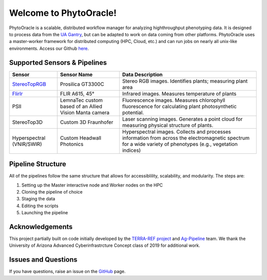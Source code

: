 .. PhytoOracle documentation master file, created by
   sphinx-quickstart on Thu May 21 12:03:50 2020.
   You can adapt this file completely to your liking, but it should at least
   contain the root `toctree` directive.

***********************
Welcome to PhytoOracle!
***********************

PhytoOracle is a scalable, distributed workflow manager for analyzing highthroughput phenotyping data.  
It is designed to process data from the `UA Gantry <https://uanews.arizona.edu/story/world-s-largest-robotic-field-scanner-now-place,>`_, but can be adapted to work on data coming from other platforms.  
PhytoOracle uses a master-worker framework for distributed computing (HPC, Cloud, etc.) and can run jobs on nearly all unix-like environments. 
Access our Github `here <https://github.com/uacic/PhytoOracle/>`_.

Supported Sensors & Pipelines
=============================

.. list-table::
   :header-rows: 1

   * - Sensor
     - Sensor Name
     - Data Description
   * - `StereoTopRGB <https://phytooracle.readthedocs.io/en/latest/4_StereoTopRGB_run.html>`_
     - Prosilica GT3300C
     - Stereo RGB images.  Identifies plants; measuring plant area
   * - `FlirIr <https://phytooracle.readthedocs.io/en/latest/5_FlirIr_run.html>`_
     - FLIR A615, 45°
     - Infrared images. Measures temperature of plants
   * - PSII
     - LemnaTec custom based of an Allied Vision Manta camera
     - Fluorescence images. Measures chlorophyll fluorescence for calculating plant photosynthetic potential.
   * - StereoTop3D
     - Custom 3D Fraunhofer
     - Laser scanning images.  Generates a point cloud for measuring physical structure of plants.
   * - Hyperspectral (VNIR/SWIR)
     - Custom Headwall Photonics
     - Hyperspectral images.  Collects and processes information from across the electromagnetic spectrum for a wide variety of phenotypes (e.g., vegetation indices)

Pipeline Structure
==================

All of the pipelines follow the same structure that allows for accessiblility, scalability, and modularity. The steps are:

1. Setting up the Master interactive node and Worker nodes on the HPC
2. Cloning the pipeline of choice
3. Staging the data
4. Editing the scripts
5. Launching the pipeline

Acknowledgements
================

This project partially built on code initially developed by the `TERRA-REF project <https://www.terraref.org/>`_ and `Ag-Pipeline <https://github.com/AgPipeline/>`_ team. We thank the University of Arizona Advanced Cyberinfrastrcture Concept class of 2019 for additional work.

Issues and Questions
====================

If you have questions, raise an issue on the `GitHub <https://github.com/uacic/PhytoOracle/>`_ page.